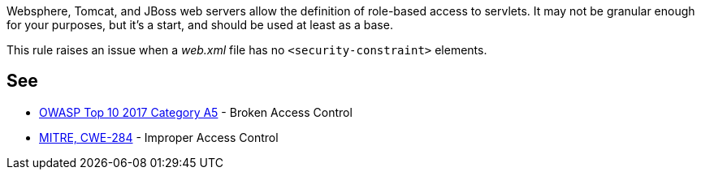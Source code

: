 Websphere, Tomcat, and JBoss web servers allow the definition of role-based access to servlets. It may not be granular enough for your purposes, but it's a start, and should be used at least as a base.

This rule raises an issue when a _web.xml_ file has no ``++<security-constraint>++`` elements.


== See

* https://www.owasp.org/index.php/Top_10-2017_A5-Broken_Access_Control[OWASP Top 10 2017 Category A5] - Broken Access Control
* https://cwe.mitre.org/data/definitions/284.html[MITRE, CWE-284] - Improper Access Control

